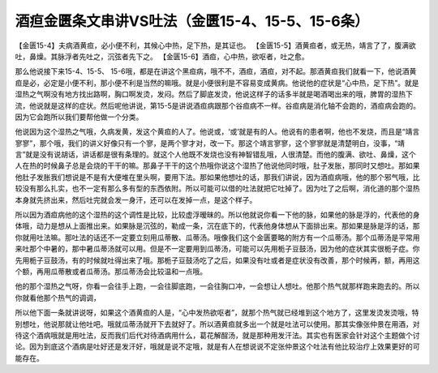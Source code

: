 酒疸金匮条文串讲VS吐法（金匮15-4、15-5、15-6条）
===================================================

【金匮15-4】夫病酒黄疸，必小便不利，其候心中热，足下热，是其证也。
【金匮15-5】酒黄疸者，或无热，靖言了了，腹满欲吐，鼻燥。其脉浮者先吐之，沉弦者先下之。
【金匮15-6】酒疸，心中热，欲呕者，吐之愈。

那么他说接下来15-4、15-5、 15-6哦，都是在讲这个黑疸病，哦不不，酒疸，酒疸，对不起。那酒黄疸我们就看一下，他说酒黄疸是必，必定是小便不利，那小便不利是当然的嘛哦。就是小便很利是不容易变成黄病。他说他的症状是“心中热，足下热”。就是湿热之气啊没有地方找出路啊，胸口啊发烫，发闷。然后了脚底发烫，他说这样子的话多半就是喝酒喝出来的哦，脾胃的湿热下流，他说就是这样的症状。然后呢他讲说，第15-5是讲说酒疸病跟那个谷疸病不一样。谷疸病是消化轴不会跑的，酒疸病会跑的。因为它会跑所以我们要帮他做一个分类。

他说因为这个湿热之气哦，久病发黄，发这个黄疸的人了。他说或，‘或’就是有的人。他说有的患者啊，他也不发烧，而且是“靖言寥寥”，那个哦，我们的讲义好像只有一个寥，是两个寥才对，改一下。那这个靖言寥寥，这个寥寥就是清楚明白，没事，“靖言”就是没有说胡话，讲话都是很有条理的。就这个人他既不发烧也没有神智错乱哦，人很清楚。而他的腹满、欲吐、鼻燥，这个人在热的时候鼻子总是会烧的干干的嘛。那鼻子干干的这个热哦你说这个湿热了他说他同时哦，肚子发胀，那同时又想吐。那如果他肚子发胀我们想说是不是有大便堆在里头啊，要用下法。那如果他想吐的话，那我们讲说，因为酒疸病哦，他的那个邪气哦，比较没有那么扎实，也不一定有那么多有型的东西依附。所以可能可以借的吐法就把它吐掉了。因为吐了之后啊，消化道的那个湿热本身就先挤出来，然后吐完就会发一身汗，还可以在发掉一点，是这个样子。

所以因为酒疸病他的这个湿热的这个调性是比较，比较虚浮暧昧的。所以他就说你看一下他的脉，如果他的脉是浮的，代表他的身体哦，动力是想从上面推出来。如果脉是沉弦的，勒成一条，沉在底下的，代表他身体想从下面排出来。那如果是脉是浮的话，那你就用吐法嘛。那吐法的话还不一定要立刻用瓜蒂散、瓜蒂汤。哦像我们这个金匮要略的附方有一个瓜蒂汤。那个瓜蒂汤是平常用来吐那个中暑的，那中暑瓜蒂汤就可以用。但是不一定要用到瓜蒂汤，可能可以先用栀子豆鼓汤，因为他的症状其实很栀子症。你先用栀子豆鼓汤，有的时候就吐得出来了哦。那栀子豆鼓汤吃了之后，如果没有吐或者是症状没有改善，那个时候再，额，再用这个额，再用瓜蒂散或者瓜蒂汤。那瓜蒂汤会比较温和一点哦。

他的那个湿热之气呀，你看一会往手上跑，一会往脚底跑，一会往胸口冲，一会想让人想吐。他那个热气就那样跑来跑去的。所以你就看他那个热气的调调，

所以他下面一条就讲说呀，如果这个酒黄疸的人是，“心中发热欲呕者”，就那个热气就已经堆到这个地方了，这里发烫发烫哦，特别想吐，他说那就让他吐吧。哦就瓜蒂汤就开下去就好了。所以酒黄疸就多出一个就是吐法可以使用。那其实像张仲景在用酒，对待这个酒病哦就是用吐法，反而我们后代对待酒病用什么，葛花解酲汤，就是那种用发汗法。其实也有医家会针对这个主题做个讨论。因为到底这个酒病是吐好还是发汗好，哦就是说不定哦，就是有人在想说说不定张仲景这个吐法有他比较治疗上效果更好的可能存在。
